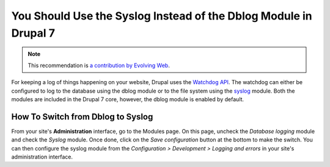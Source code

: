 You Should Use the Syslog Instead of the Dblog Module in Drupal 7
=================================================================

.. note::
    :class: recommendation-author-note

    This recommendation is `a contribution by Evolving Web`_.

For keeping a log of things happening on your website, Drupal uses
the `Watchdog API`_. The watchdog can either be configured to log
to the database using the dblog module or to the file system using
the `syslog`_ module. Both the modules are included in the Drupal 7
core, however, the dblog module is enabled by default.

How To Switch from Dblog to Syslog
----------------------------------

From your site's **Administration** interface, go to the Modules page.
On this page, uncheck the *Database logging* module and check the
*Syslog* module. Once done, click on the *Save configuration* button
at the bottom to make the switch. You can then configure the syslog
module from the *Configuration > Development > Logging and errors* in
your site's administration interface.

.. _`Watchdog API`: https://api.drupal.org/api/drupal/includes%21bootstrap.inc/function/watchdog/7.x
.. _`syslog`: https://www.drupal.org/docs/7/core/modules/syslog/overview
.. _`a contribution by Evolving Web`: https://blog.blackfire.io/drupal-7-recommendations.html

